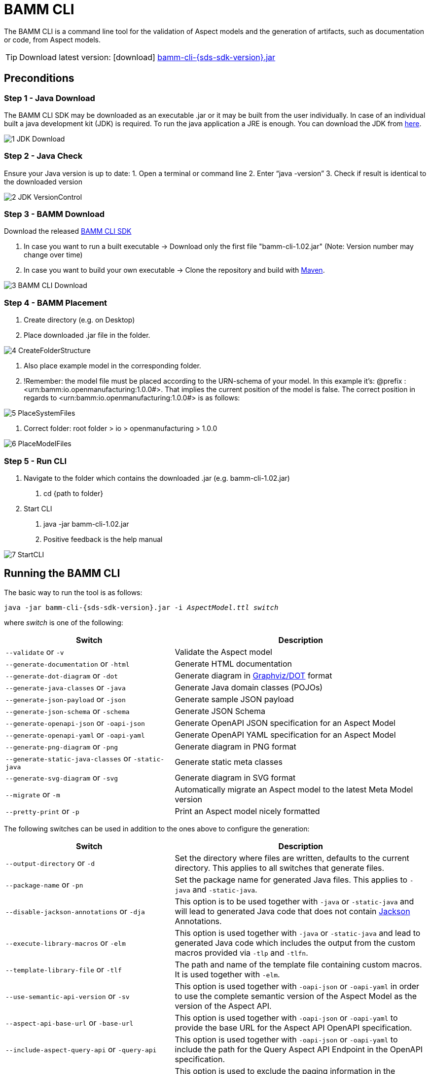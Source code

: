 :page-partial:

[[bamm-cli]]
= BAMM CLI

The BAMM CLI is a command line tool for the validation of Aspect models and the generation of artifacts, such as
 documentation or code, from Aspect models.

TIP: Download latest version: icon:download[] https://github.com/OpenManufacturingPlatform/sds-sdk/releases/download/v{sds-sdk-version}/bamm-cli-{sds-sdk-version}.jar[bamm-cli-{sds-sdk-version}.jar]

== Preconditions
=== Step 1 - Java Download
The BAMM CLI SDK may be downloaded as an executable .jar or it may be built from the user individually. In case of an individual built a java development kit (JDK) is required. To run the java application a JRE is enough. 
You can download the JDK from https://adoptium.net/?variant=openjdk11&jvmVariant=hotspot[here].

image::../images/1_JDK_Download.png[]

=== Step 2 - Java Check
Ensure your Java version is up to date:
1.	Open a terminal or command line
2.	Enter “java -version”
3.	Check if result is identical to the downloaded version

image::../images/2_JDK_VersionControl.png[]

=== Step 3 - BAMM Download
Download the released https://github.com/OpenManufacturingPlatform/sds-sdk/releases[BAMM CLI SDK]

1. In case you want to run a built executable -> Download only the first file "bamm-cli-1.02.jar" (Note: Version number may change over time)
2. In case you want to build your own executable -> Clone the repository and build with https://maven.apache.org[Maven].

image::../images/3_BAMM_CLI_Download.png[]

=== Step 4 - BAMM Placement
1. Create directory (e.g. on Desktop)
2. Place downloaded .jar file in the folder.

image::../images/4_CreateFolderStructure.png[]

3. Also place example model in the corresponding folder. 
4. !Remember: the model file must be placed according to the URN-schema of your model.
In this example it's: @prefix : <urn:bamm:io.openmanufacturing:1.0.0#>. That implies the current position of the model is false.
The correct position in regards to <urn:bamm:io.openmanufacturing:1.0.0#> is as follows:

image::../images/5_PlaceSystemFiles.png[]

5. Correct folder: root folder > io > openmanufacturing > 1.0.0

image::../images/6_PlaceModelFiles.png[]

=== Step 5 - Run CLI
1.	Navigate to the folder which contains the downloaded .jar (e.g. bamm-cli-1.02.jar)
    a.	cd {path to folder}
2.	Start CLI
    a.	java -jar bamm-cli-1.02.jar
    b.	Positive feedback is the help manual

image::../images/7_StartCLI.png[]


[[bamm-cli-getting-started]]
== Running the BAMM CLI

The basic way to run the tool is as follows:

[source,shell,subs="attributes+,+quotes"]
----
java -jar bamm-cli-{sds-sdk-version}.jar -i _AspectModel.ttl_ _switch_
----
where _switch_ is one of the following:

[width="100%", options="header", cols="40,60"]
|===
| Switch | Description
| `--validate` or `-v` | Validate the Aspect model
| `--generate-documentation` or `-html` | Generate HTML documentation
| `--generate-dot-diagram` or `-dot` | Generate diagram in https://www.graphviz.org/[Graphviz/DOT] format
| `--generate-java-classes` or `-java` | Generate Java domain classes (POJOs)
| `--generate-json-payload` or `-json` | Generate sample JSON payload
| `--generate-json-schema` or `-schema` | Generate JSON Schema
| `--generate-openapi-json` or `-oapi-json` | Generate OpenAPI JSON specification for an Aspect Model
| `--generate-openapi-yaml` or `-oapi-yaml` | Generate OpenAPI YAML specification for an Aspect Model
| `--generate-png-diagram` or `-png` | Generate diagram in PNG format
| `--generate-static-java-classes` or `-static-java` | Generate static meta classes
| `--generate-svg-diagram` or `-svg` | Generate diagram in SVG format
| `--migrate` or `-m` | Automatically migrate an Aspect model to the latest Meta Model version
| `--pretty-print` or `-p` | Print an Aspect model nicely formatted
|===

The following switches can be used in addition to the ones above to configure the generation:
[width="100%", options="header", cols="40,60"]
|===
| Switch | Description
| `--output-directory` or `-d` | Set the directory where files are written, defaults to the current directory. This
  applies to all switches that generate files.
| `--package-name` or `-pn` | Set the package name for generated Java files. This applies to `-java` and `-static-java`.
| `--disable-jackson-annotations` or `-dja` | This option is to be used together with `-java` or
  `-static-java` and will lead to generated Java code that does not contain
  https://github.com/FasterXML/jackson[Jackson] Annotations.
| `--execute-library-macros` or `-elm` | This option is used together with `-java` or `-static-java` and lead to generated Java code which includes the output from the custom macros provided via `-tlp` and `-tlfn`.
| `--template-library-file` or `-tlf` | The path and name of the template file containing custom macros.
It is used together with `-elm`.
| `--use-semantic-api-version` or `-sv` | This option is used together with `-oapi-json` or `-oapi-yaml` in order to use
  the complete semantic version of the Aspect Model as the version of the Aspect API.
| `--aspect-api-base-url` or `-base-url` | This option is used together with `-oapi-json` or `-oapi-yaml` to provide the
  base URL for the Aspect API OpenAPI specification.
| `--include-aspect-query-api` or `-query-api` | This option is used together with `-oapi-json` or `-oapi-yaml` to include
  the path for the Query Aspect API Endpoint in the OpenAPI specification.
| `--aspect-exclude-paging` or `-no-paging` | This option is used to exclude the paging information in the OpenAPI specification. Paging is per default activated.
| `--aspect-time-based-paging` or `-atbp` | This option is used to set the used paging strategy as time-based paging.
| `--aspect-offset-based-paging` or `-aobp` | This option is used to set the used paging strategy as offset-based paging.
| `--aspect-cursor-based-paging` or `-acbp` | This option is used to set the used paging strategy as cursor-based paging.
| `--aspect-resource-path` or `-arp` | This option is used together with `-oapi-json` or `-oapi-yaml` to set the resource-path`
  for the Aspect API endpoints.
| `--aspect-parameter-file` or `-apf` | This option is used together with `-oapi-json` or `-oapi-yaml` to set a file including
  the schema description for the resource. For JSON the description has to be in json, for YAML it has to be in YAML
|===

== Using the CLI to create a JSON OpenAPI Specification
Every specification is based on one Aspect, which needs a separately defined server URL where the given aspect will be.
The URL will be defined as string with the `-base-url` command, i.e.: https://www.example.org.
The default URL, using the above defined -base-url, would result in https://www.example.org/api/v1/\{tenantId}/<aspectName>.
By default the Aspect's local name is used as path. The default path can be manipulated with the `--aspect-resource-path` switch.
If the path is defined further, for example `--aspect-resource-path "/resources/\{resourceId}"`, the resulting URL would be: https://www.example.org/api/v1/\{tenantId}/resources/\{resourceId}.

It will be required to specify the parameter, in case there is an additional parameter defined.
This has to be in JSON or in YAML, depending on the kind of specification chosen.
For example:
With the option `--aspect-resource-path "/resources/\{resourceId}"` the generator constructs the URL https://www.example.org/api/v1/\{tenantId}/resources/\{resourceId}
and then the `--aspect-parameter-file` defines the parameter resourceId in yaml:
----
resourceId:
  name: resourceId
  in: path
  description: An example resource Id.
  required: true
  schema:
    type: string
----
The full command would result in:
[source,shell,subs="attributes+,+quotes"]
----
java -jar bamm-cli-{sds-sdk-version}.jar -i _AspectModel.ttl_ -oapi-yaml -baseUrl "https://www.example.org"
-arp "/resources/\{resourceId}" -apf _fileLocation_
----


[[models-directory-structure]]
== Understanding the models directory structure

An Aspect model file can contain an Aspect definition as well as other model elements that are defined in the same
versioned namespace, as described in the xref:bamm-specification:ROOT:namespaces.adoc[Namespaces section of the
specification]. Additionally, it is possible to split one versioned namespace across multiple files, for example to
define a Characteristic that is usable in multiple Aspects into its own file. In order for BAMM CLI to be able
to resolve references to such externally defined model elements, the model files must be organized in a directory
structure as follows:

`_namespace_/_version_/_name_.ttl`

where _namespace_ corresponds to the hierarchical namespace that is part of the model element's URN, e.g.
`com.mycompany.myproduct` and _version_ corresponds to the version of the namespace. The resulting directory structure
then looks like the following:

[source,subs=+quotes]
----
_models root_
└── com.mycompany.myproduct
    ├── 1.0.0
    │   ├── MyAspect.ttl
    │   ├── MyEntity.ttl
    │   └── myProperty.ttl
    └── 1.1.0
        └── MyAspect.ttl
----

The name of the directory shown as _models root_ above can be chosen freely. The BAMM CLI will resolve the file path
relative to the input file by following the folder structure described above. Each of the files in the `1.0.0` directory
should therefore have an empty prefix declaration such as `@prefix : <urn:bamm:com.mycompany.myproduct:1.0.0#>`.


[[Examples]]
== Running Examples
=== Validation
1.	Identify the path to the model which is to be validated (Note: Here, Movement.ttl as an example)

image::../images/8_ConfirmModelFile.png[]

2.	Add further options to the CLI start including the path to the model. E.g Java -jar bamm-cli-1.02.jar -i  …io/openmanufacturing/1.0.0/Movement.ttl

image::../images/9_InputCommand.png[]

3.	Add other opens like -v to validate the model (Note: Only required in the validation example)

image::../images/10_ValidateCommand.png[]

4. The full code and result looks as followed.

image::../images/11_ValidationResult.png[]


You could counter check it, by creating an invalid example first.
1. Open the Movement.ttl file 
2. Go to the first model row (beneath prefix rows) and remove ";" at the end of the row.
    Before: :Movement a bamm:Aspect;
    After: :Movement a bamm:Aspect
3. Save the file with a different name (e.g. MovementInvalid.ttl)

image::../images/12_InvalidModelExample.png[]

4. Run same code (with different file name) like above and see failed result

image::../images/13_InvalidModelNegativeValidationResult.png[]

=== Creating an image or html
1. Pick a valid model file from your folder (e.g. Movement.ttl)
2. replace the command "-v" with "-png" and run the code

image::../images/14_PNGCommandResult.png[]



